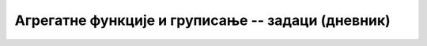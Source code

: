 .. -*- mode: rst -*-

Агрегатне функције и груписање -- задаци (дневник)
--------------------------------------------------

.. questionnote::

   Приказати укупан број оправданих изостанака које је направио ученик
   са идентификатором 1 (колону назвати ``broj_izostanaka``).

.. dbpetlja:: db_agregatne_zadaci_01
   :dbfile: dnevnik.sql
   :solutionquery: SELECT COUNT(*) AS broj_izostanaka
                   FROM izostanak
                   WHERE id_ucenik = 1 AND status = 'оправдан'
   :showresult:
   :checkcolumnname:

.. questionnote::

   Приказати просечну оцену, заокружену на две децимале, на писменом
   задатку из математике одржаном 15. октобра 2020. (та математика има
   идентификатор 1).

.. dbpetlja:: db_agregatne_zadaci_02
   :dbfile: dnevnik.sql
   :solutionquery: SELECT round(AVG(ocena), 2) AS prosek
                   FROM ocena
                   WHERE id_predmet = 1 AND datum = '2020-10-15' AND vrsta = 'писмени задатак'
   :showresult:

.. questionnote::

   За сваки датум у ком је направљен неки изостанак одредити укупан
   број направљених изостанака (колону назвати ``broj_izostanaka``).

.. dbpetlja:: db_agregatne_zadaci_03
   :dbfile: dnevnik.sql
   :solutionquery: SELECT datum, COUNT(*) AS broj_izostanaka
                   FROM izostanak
                   GROUP BY datum
   :showresult:
   :checkcolumnname:

.. questionnote::

   За сваки статус изостанака (оправдани, неоправдани, нерегулисани)
   одредити број таквих изостанака у мају 2021. године.

.. dbpetlja:: db_agregatne_zadaci_04
   :dbfile: dnevnik.sql
   :solutionquery: SELECT status, COUNT(*) AS broj
                   FROM izostanak
                   WHERE datum BETWEEN '2021-05-01' AND '2021-05-31'
                   GROUP BY status
   :showresult:

.. questionnote::

   За сваки статус изостанака одреди први и последњи датум када је
   такав изостанак направљен (колоне назвати ``prvi`` и
   ``poslednji``).

.. dbpetlja:: db_agregatne_zadaci_05
   :dbfile: dnevnik.sql
   :solutionquery: SELECT status, MIN(datum) AS prvi, MAX(datum) AS poslednji
                   FROM izostanak
                   GROUP BY status
   :showresult:
   :checkcolumnname:

.. questionnote::

   За сваки месец приказати број ученика рођених у том месецу (колоне
   назвати ``mesec`` и ``broj``).

.. dbpetlja:: db_agregatne_zadaci_06
   :dbfile: dnevnik.sql
   :solutionquery: SELECT strftime('%m', datum_rodjenja) AS mesec, COUNT(*) AS broj
                   FROM ucenik
                   GROUP BY mesec
   :showresult:
   :checkcolumnname:

.. questionnote::

   За сваки месец у години y ком је неки ученик добио неку јединицу
   приказати број јединица које су ученици добили током тог месеца
   (колоне назвати ``mesec`` и ``broj``).

.. dbpetlja:: db_agregatne_zadaci_07
   :dbfile: dnevnik.sql
   :solutionquery: SELECT strftime('%m', datum) AS mesec, COUNT(*) AS broj
                   FROM ocena
                   WHERE ocena = 1
                   GROUP BY mesec
   :showresult:
   :checkcolumnname:
   
.. questionnote::

   Прикажи датуме у којима има неоправданих изостанака, али је то
   строго мање од 10 (уз сваки датум приказати и број изостанака).

.. dbpetlja:: db_agregatne_zadaci_08
   :dbfile: dnevnik.sql
   :solutionquery: SELECT datum, COUNT(*) AS broj
                   FROM izostanak
                   GROUP BY datum
                   HAVING broj < 10
   :showresult:

.. questionnote::

   Приказати све називе предмета који се предају током неколико
   разреда (приказати само називе).

   
.. dbpetlja:: db_agregatne_zadaci_09
   :dbfile: dnevnik.sql
   :solutionquery: SELECT naziv
                   FROM predmet
                   GROUP BY naziv
                   HAVING COUNT(*) > 1
   :showresult:
